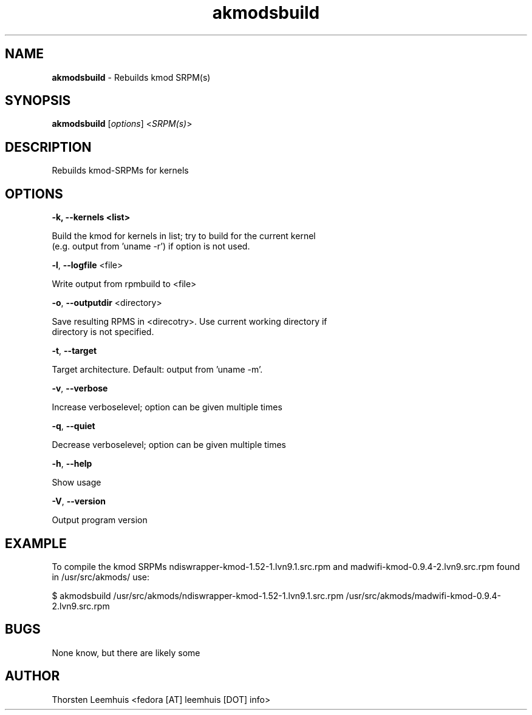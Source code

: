 ." Text automatically generated by txt2man
.TH akmodsbuild  "1" "" ""
.SH NAME
\fBakmodsbuild \fP- Rebuilds kmod SRPM(s)
.SH SYNOPSIS
.nf
.fam C
\fBakmodsbuild\fP [\fIoptions\fP] <\fISRPM(s)\fP>
.fam T
.fi
.SH DESCRIPTION
Rebuilds kmod-SRPMs for kernels 
.SH OPTIONS
.TP
.B
\fB-k\fP, \fB--kernels\fP <list>
.PP
.nf
.fam C
   Build the kmod for kernels in list; try to build for the current kernel
   (e.g. output from 'uname -r') if option is not used.

.fam T
.fi
\fB-l\fP, \fB--logfile\fP <file>
.PP
.nf
.fam C
   Write output from rpmbuild to <file>

.fam T
.fi
\fB-o\fP, \fB--outputdir\fP <directory>
.PP
.nf
.fam C
   Save resulting RPMS in <direcotry>. Use current working directory if 
   directory is not specified.
    
.fam T
.fi
\fB-t\fP, \fB--target\fP 
.PP
.nf
.fam C
   Target architecture. Default: output from 'uname -m'.

.fam T
.fi
\fB-v\fP, \fB--verbose\fP
.PP
.nf
.fam C
   Increase verboselevel; option can be given multiple times

.fam T
.fi
\fB-q\fP, \fB--quiet\fP
.PP
.nf
.fam C
   Decrease verboselevel; option can be given multiple times

.fam T
.fi
\fB-h\fP, \fB--help\fP
.PP
.nf
.fam C
   Show usage

.fam T
.fi
\fB-V\fP, \fB--version\fP
.PP
.nf
.fam C
   Output program version

.SH EXAMPLE
To compile the kmod SRPMs ndiswrapper-kmod-1.52-1.lvn9.1.src.rpm and madwifi-kmod-0.9.4-2.lvn9.src.rpm found in /usr/src/akmods/ use:
.PP
.nf
.fam C
      $ akmodsbuild /usr/src/akmods/ndiswrapper-kmod-1.52-1.lvn9.1.src.rpm /usr/src/akmods/madwifi-kmod-0.9.4-2.lvn9.src.rpm

.SH BUGS
None know, but there are likely some
.SH AUTHOR
Thorsten Leemhuis <fedora [AT] leemhuis [DOT] info>

